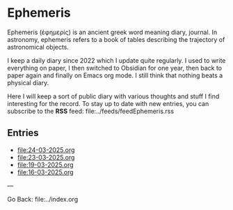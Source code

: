 #+startup: content indent

* Ephemeris

Ephemeris (ἐφημερίς) is an ancient greek word meaning diary, journal.
In astronomy, ephemeris refers to a book of tables describing the
trajectory of astronomical objects.

I keep a daily diary since 2022 which I update quite regularly.
I used to write everything on paper, I then switched to Obsidian
for one year, then back to paper again and finally on Emacs org
mode. I still think that nothing beats a physical diary.

Here I will keep a sort of public diary with various thoughts and
stuff I find interesting for the record. To stay up to date with
new entries, you can subscribe to the *RSS* feed:
file:../feeds/feedEphemeris.rss

** Entries

- file:24-03-2025.org
- file:23-03-2025.org
- file:19-03-2025.org
- file:16-03-2025.org

---

Go Back: file:../index.org
